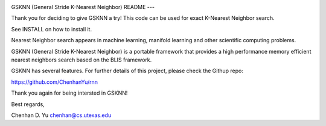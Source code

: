 .. image:: https://github.com/ChenhanYu/rnn/blob/master/logo/gsknn_logo.png
  :alt: knn logo
  :align: center

GSKNN (General Stride K-Nearest Neighbor)
README
---

Thank you for deciding to give GSKNN a try!
This code can be used for exact K-Nearest Neighbor search.

See INSTALL on how to install it.

Nearest Neighbor search appears in machine learning, manifold 
learning and other scientific computing problems.

GSKNN (General Stride K-Nearest Neighbor) is a portable framework that
provides a high performance memory efficient nearest neighbors search 
based on the BLIS framework.

GSKNN has several features. For further details of this project, please
check the Githup repo:

https://github.com/ChenhanYu/rnn

Thank you again for being intersted in GSKNN!

Best regards,

Chenhan D. Yu
chenhan@cs.utexas.edu
